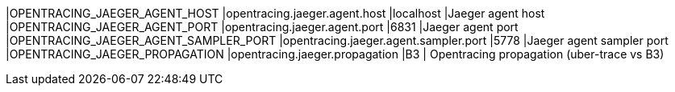 |OPENTRACING_JAEGER_AGENT_HOST |opentracing.jaeger.agent.host |localhost |Jaeger agent host
|OPENTRACING_JAEGER_AGENT_PORT |opentracing.jaeger.agent.port |6831 |Jaeger agent port
|OPENTRACING_JAEGER_AGENT_SAMPLER_PORT |opentracing.jaeger.agent.sampler.port |5778 |Jaeger agent sampler port
|OPENTRACING_JAEGER_PROPAGATION |opentracing.jaeger.propagation |B3 | Opentracing propagation (uber-trace vs B3)
